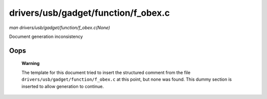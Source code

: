 

====================================
drivers/usb/gadget/function/f_obex.c
====================================

*man drivers/usb/gadget/function/f_obex.c(None)*

Document generation inconsistency


Oops
====

    **Warning**

    The template for this document tried to insert the structured comment from the file ``drivers/usb/gadget/function/f_obex.c`` at this point, but none was found. This dummy
    section is inserted to allow generation to continue.
